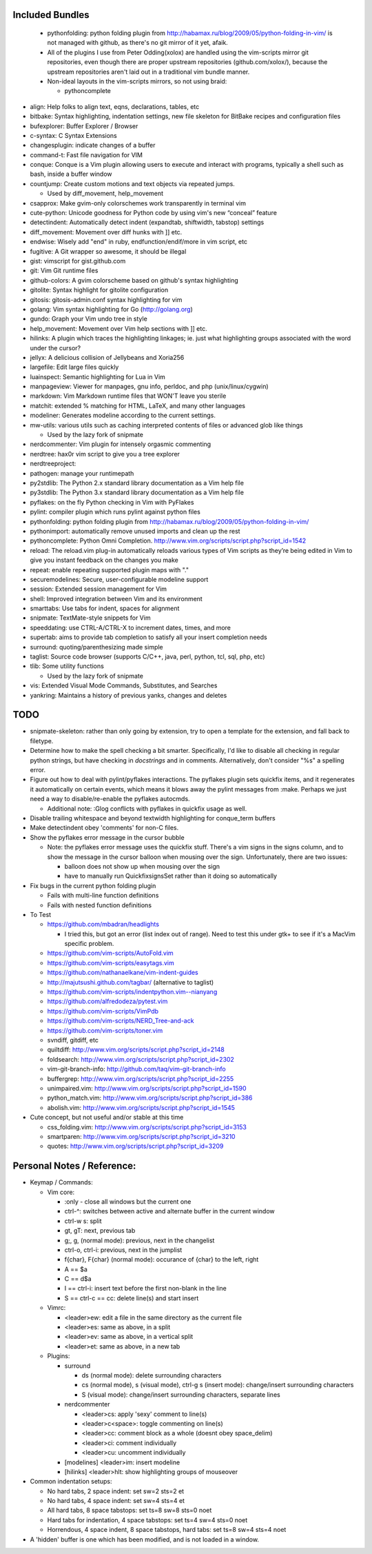 Included Bundles
----------------

  - pythonfolding: python folding plugin from
    http://habamax.ru/blog/2009/05/python-folding-in-vim/ is not managed with
    github, as there's no git mirror of it yet, afaik.
  - All of the plugins I use from Peter Odding(xolox) are handled using the
    vim-scripts mirror git repositories, even though there are proper upstream
    repositories (github.com/xolox/), because the upstream repositories aren't
    laid out in a traditional vim bundle manner.
  - Non-ideal layouts in the vim-scripts mirrors, so not using braid:

    - pythoncomplete

- align: Help folks to align text, eqns, declarations, tables, etc
- bitbake: Syntax highlighting, indentation settings, new file skeleton for
  BitBake recipes and configuration files
- bufexplorer: Buffer Explorer / Browser
- c-syntax: C Syntax Extensions
- changesplugin: indicate changes of a buffer
- command-t: Fast file navigation for VIM
- conque: Conque is a Vim plugin allowing users to execute and interact with
  programs, typically a shell such as bash, inside a buffer window
- countjump: Create custom motions and text objects via repeated jumps.

  - Used by diff_movement, help_movement

- csapprox: Make gvim-only colorschemes work transparently in terminal vim
- cute-python: Unicode goodness for Python code by using vim's new “conceal”
  feature
- detectindent: Automatically detect indent (expandtab, shiftwidth, tabstop)
  settings
- diff_movement: Movement over diff hunks with ]] etc.
- endwise: Wisely add "end" in ruby, endfunction/endif/more in vim script, etc
- fugitive: A Git wrapper so awesome, it should be illegal
- gist: vimscript for gist.github.com
- git: Vim Git runtime files
- github-colors: A gvim colorscheme based on github's syntax highlighting
- gitolite: Syntax highlight for gitolite configuration
- gitosis: gitosis-admin.conf syntax highlighting for vim
- golang: Vim syntax highlighting for Go (http://golang.org)
- gundo: Graph your Vim undo tree in style
- help_movement: Movement over Vim help sections with ]] etc.
- hilinks: A plugin which traces the highlighting linkages; ie. just what
  highlighting groups associated with the word under the cursor?
- jellyx: A delicious collision of Jellybeans and Xoria256
- largefile: Edit large files quickly
- luainspect: Semantic highlighting for Lua in Vim
- manpageview: Viewer for manpages, gnu info,  perldoc, and php
  (unix/linux/cygwin)
- markdown: Vim Markdown runtime files that WON'T leave you sterile
- matchit: extended % matching for HTML, LaTeX, and many other languages
- modeliner: Generates modeline according to the current settings.
- mw-utils: various utils such as caching interpreted contents of files or
  advanced glob like things

  - Used by the lazy fork of snipmate

- nerdcommenter: Vim plugin for intensely orgasmic commenting
- nerdtree: hax0r vim script to give you a tree explorer
- nerdtreeproject:
- pathogen: manage your runtimepath
- py2stdlib: The Python 2.x standard library documentation as a Vim help file
- py3stdlib: The Python 3.x standard library documentation as a Vim help file
- pyflakes: on the fly Python checking in Vim with PyFlakes
- pylint: compiler plugin which runs pylint against python files
- pythonfolding: python folding plugin from
  http://habamax.ru/blog/2009/05/python-folding-in-vim/
- pythonimport: automatically remove unused imports and clean up the rest
- pythoncomplete: Python Omni Completion.
  http://www.vim.org/scripts/script.php?script_id=1542
- reload: The reload.vim plug-in automatically reloads various types of Vim
  scripts as they’re being edited in Vim to give you instant feedback on the
  changes you make
- repeat: enable repeating supported plugin maps with "."
- securemodelines: Secure, user-configurable modeline support
- session: Extended session management for Vim
- shell: Improved integration between Vim and its environment
- smarttabs: Use tabs for indent, spaces for alignment
- snipmate: TextMate-style snippets for Vim
- speeddating: use CTRL-A/CTRL-X to increment dates, times, and more
- supertab: aims to provide tab completion to satisfy all your insert
  completion needs
- surround: quoting/parenthesizing made simple
- taglist: Source code browser (supports C/C++, java, perl, python, tcl, sql,
  php, etc)
- tlib: Some utility functions

  - Used by the lazy fork of snipmate

- vis: Extended Visual Mode Commands, Substitutes, and Searches
- yankring: Maintains a history of previous yanks, changes and deletes

TODO
----

- snipmate-skeleton: rather than only going by extension, try to open a
  template for the extension, and fall back to filetype.
- Determine how to make the spell checking a bit smarter.  Specifically, I'd
  like to disable all checking in regular python strings, but have checking in
  *docstrings* and in comments.  Alternatively, don't consider "%s" a spelling
  error.
- Figure out how to deal with pylint/pyflakes interactions.  The pyflakes
  plugin sets quickfix items, and it regenerates it automatically on certain
  events, which means it blows away the pylint messages from :make.  Perhaps
  we just need a way to disable/re-enable the pyflakes autocmds.

  - Additional note: :Glog conflicts with pyflakes in quickfix usage as well.

- Disable trailing whitespace and beyond textwidth highlighting for
  conque_term buffers
- Make detectindent obey 'comments' for non-C files.
- Show the pyflakes error message in the cursor bubble

  - Note: the pyflakes error message uses the quickfix stuff.  There's a vim
    signs in the signs column, and to show the message in the cursor balloon
    when mousing over the sign.  Unfortunately, there are two issues:

    - balloon does not show up when mousing over the sign
    - have to manually run QuickfixsignsSet rather than it doing so
      automatically

- Fix bugs in the current python folding plugin

  - Fails with multi-line function definitions
  - Fails with nested function definitions

- To Test

  - https://github.com/mbadran/headlights

    - I tried this, but got an error (list index out of range).  Need to test
      this under gtk+ to see if it's a MacVim specific problem.

  - https://github.com/vim-scripts/AutoFold.vim
  - https://github.com/vim-scripts/easytags.vim
  - https://github.com/nathanaelkane/vim-indent-guides
  - http://majutsushi.github.com/tagbar/ (alternative to taglist)
  - https://github.com/vim-scripts/indentpython.vim--nianyang
  - https://github.com/alfredodeza/pytest.vim
  - https://github.com/vim-scripts/VimPdb
  - https://github.com/vim-scripts/NERD_Tree-and-ack
  - https://github.com/vim-scripts/toner.vim

  - svndiff, gitdiff, etc
  - quiltdiff: http://www.vim.org/scripts/script.php?script_id=2148
  - foldsearch: http://www.vim.org/scripts/script.php?script_id=2302
  - vim-git-branch-info: http://github.com/taq/vim-git-branch-info
  - buffergrep: http://www.vim.org/scripts/script.php?script_id=2255
  - unimpaired.vim: http://www.vim.org/scripts/script.php?script_id=1590
  - python_match.vim: http://www.vim.org/scripts/script.php?script_id=386
  - abolish.vim: http://www.vim.org/scripts/script.php?script_id=1545

- Cute concept, but not useful and/or stable at this time

  - css_folding.vim: http://www.vim.org/scripts/script.php?script_id=3153
  - smartparen: http://www.vim.org/scripts/script.php?script_id=3210
  - quotes: http://www.vim.org/scripts/script.php?script_id=3209

Personal Notes / Reference:
---------------------------

- Keymap / Commands:

  - Vim core:

    - :only - close all windows but the current one

    - ctrl-^: switches between active and alternate buffer in the current window
    - ctrl-w s: split
    - gt, gT: next, previous tab
    - g;, g, (normal mode): previous, next in the changelist
    - ctrl-o, ctrl-i: previous, next in the jumplist
    - f{char}, F{char} (normal mode): occurance of {char} to the left, right
    - A == $a
    - C == d$a
    - I == ctrl-i: insert text before the first non-blank in the line
    - S == ctrl-c == cc: delete line(s) and start insert

  - Vimrc:

    - <leader>ew: edit a file in the same directory as the current file
    - <leader>es: same as above, in a split
    - <leader>ev: same as above, in a vertical split
    - <leader>et: same as above, in a new tab

  - Plugins:

    - surround

      - ds (normal mode): delete surrounding characters
      - cs (normal mode), s (visual mode), ctrl-g s (insert mode):
        change/insert surrounding characters
      - S (visual mode): change/insert surrounding characters, separate lines

    - nerdcommenter

      - <leader>cs: apply 'sexy' comment to line(s)
      - <leader>c<space>: toggle commenting on line(s)
      - <leader>cc: comment block as a whole (doesnt obey space_delim)
      - <leader>ci: comment individually
      - <leader>cu: uncomment individually

    - [modelines] <leader>im: insert modeline
    - [hilinks] <leader>hlt: show highlighting groups of mouseover

- Common indentation setups:

  - No hard tabs, 2 space indent: set sw=2 sts=2 et
  - No hard tabs, 4 space indent: set sw=4 sts=4 et
  - All hard tabs, 8 space tabstops: set ts=8 sw=8 sts=0 noet
  - Hard tabs for indentation, 4 space tabstops: set ts=4 sw=4 sts=0 noet
  - Horrendous, 4 space indent, 8 space tabstops, hard tabs:
    set ts=8 sw=4 sts=4 noet

- A 'hidden' buffer is one which has been modified, and is not loaded in a
  window.

..  vim: set et fenc=utf-8 sts=2 sw=2 :
